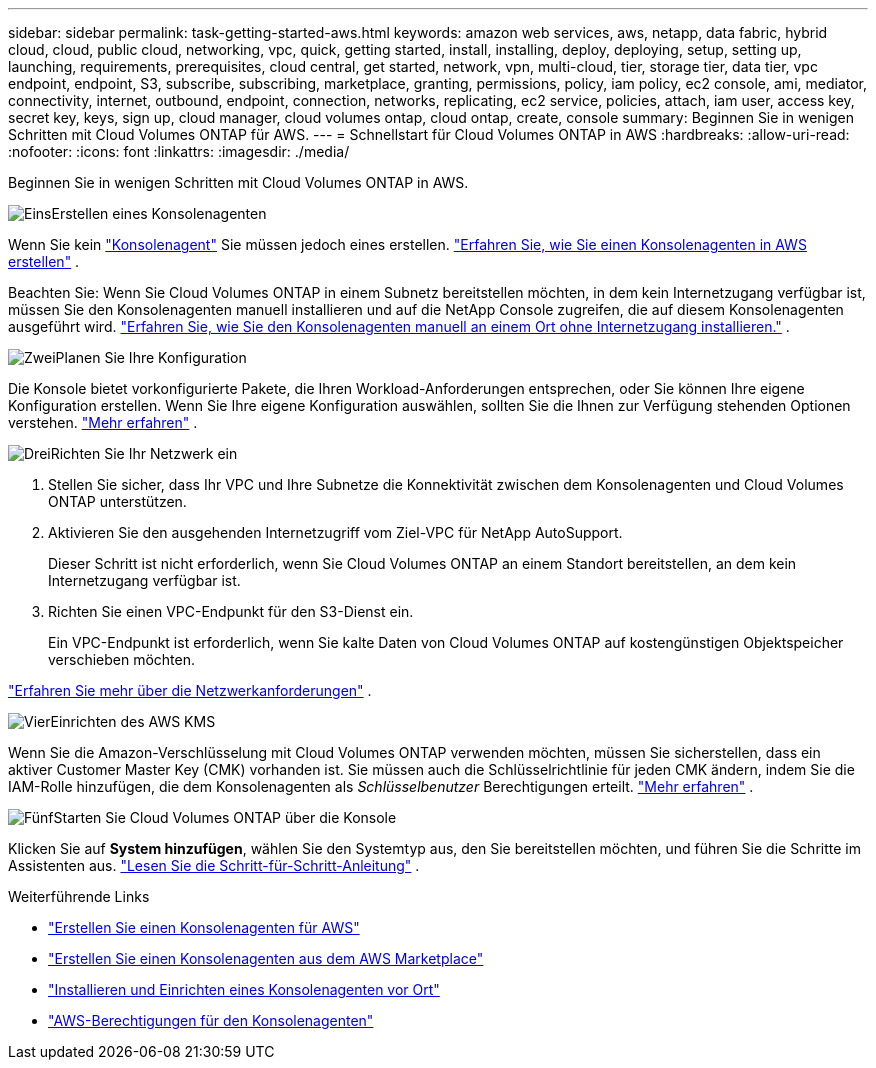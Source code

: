 ---
sidebar: sidebar 
permalink: task-getting-started-aws.html 
keywords: amazon web services, aws, netapp, data fabric, hybrid cloud, cloud, public cloud, networking, vpc, quick, getting started, install, installing, deploy, deploying, setup, setting up, launching, requirements, prerequisites, cloud central, get started, network, vpn, multi-cloud, tier, storage tier, data tier, vpc endpoint, endpoint, S3, subscribe, subscribing, marketplace, granting, permissions, policy, iam policy, ec2 console, ami, mediator, connectivity, internet, outbound, endpoint, connection, networks, replicating, ec2 service, policies, attach, iam user, access key, secret key, keys, sign up, cloud manager, cloud volumes ontap, cloud ontap, create, console 
summary: Beginnen Sie in wenigen Schritten mit Cloud Volumes ONTAP für AWS. 
---
= Schnellstart für Cloud Volumes ONTAP in AWS
:hardbreaks:
:allow-uri-read: 
:nofooter: 
:icons: font
:linkattrs: 
:imagesdir: ./media/


[role="lead"]
Beginnen Sie in wenigen Schritten mit Cloud Volumes ONTAP in AWS.

.image:https://raw.githubusercontent.com/NetAppDocs/common/main/media/number-1.png["Eins"]Erstellen eines Konsolenagenten
[role="quick-margin-para"]
Wenn Sie kein https://docs.netapp.com/us-en/bluexp-setup-admin/concept-connectors.html["Konsolenagent"^] Sie müssen jedoch eines erstellen. https://docs.netapp.com/us-en/bluexp-setup-admin/task-quick-start-connector-aws.html["Erfahren Sie, wie Sie einen Konsolenagenten in AWS erstellen"^] .

[role="quick-margin-para"]
Beachten Sie: Wenn Sie Cloud Volumes ONTAP in einem Subnetz bereitstellen möchten, in dem kein Internetzugang verfügbar ist, müssen Sie den Konsolenagenten manuell installieren und auf die NetApp Console zugreifen, die auf diesem Konsolenagenten ausgeführt wird. https://docs.netapp.com/us-en/bluexp-setup-admin/task-quick-start-private-mode.html["Erfahren Sie, wie Sie den Konsolenagenten manuell an einem Ort ohne Internetzugang installieren."^] .

.image:https://raw.githubusercontent.com/NetAppDocs/common/main/media/number-2.png["Zwei"]Planen Sie Ihre Konfiguration
[role="quick-margin-para"]
Die Konsole bietet vorkonfigurierte Pakete, die Ihren Workload-Anforderungen entsprechen, oder Sie können Ihre eigene Konfiguration erstellen.  Wenn Sie Ihre eigene Konfiguration auswählen, sollten Sie die Ihnen zur Verfügung stehenden Optionen verstehen. link:task-planning-your-config.html["Mehr erfahren"] .

.image:https://raw.githubusercontent.com/NetAppDocs/common/main/media/number-3.png["Drei"]Richten Sie Ihr Netzwerk ein
[role="quick-margin-list"]
. Stellen Sie sicher, dass Ihr VPC und Ihre Subnetze die Konnektivität zwischen dem Konsolenagenten und Cloud Volumes ONTAP unterstützen.
. Aktivieren Sie den ausgehenden Internetzugriff vom Ziel-VPC für NetApp AutoSupport.
+
Dieser Schritt ist nicht erforderlich, wenn Sie Cloud Volumes ONTAP an einem Standort bereitstellen, an dem kein Internetzugang verfügbar ist.

. Richten Sie einen VPC-Endpunkt für den S3-Dienst ein.
+
Ein VPC-Endpunkt ist erforderlich, wenn Sie kalte Daten von Cloud Volumes ONTAP auf kostengünstigen Objektspeicher verschieben möchten.



[role="quick-margin-para"]
link:reference-networking-aws.html["Erfahren Sie mehr über die Netzwerkanforderungen"] .

.image:https://raw.githubusercontent.com/NetAppDocs/common/main/media/number-4.png["Vier"]Einrichten des AWS KMS
[role="quick-margin-para"]
Wenn Sie die Amazon-Verschlüsselung mit Cloud Volumes ONTAP verwenden möchten, müssen Sie sicherstellen, dass ein aktiver Customer Master Key (CMK) vorhanden ist.  Sie müssen auch die Schlüsselrichtlinie für jeden CMK ändern, indem Sie die IAM-Rolle hinzufügen, die dem Konsolenagenten als _Schlüsselbenutzer_ Berechtigungen erteilt. link:task-setting-up-kms.html["Mehr erfahren"] .

.image:https://raw.githubusercontent.com/NetAppDocs/common/main/media/number-5.png["Fünf"]Starten Sie Cloud Volumes ONTAP über die Konsole
[role="quick-margin-para"]
Klicken Sie auf *System hinzufügen*, wählen Sie den Systemtyp aus, den Sie bereitstellen möchten, und führen Sie die Schritte im Assistenten aus. link:task-deploying-otc-aws.html["Lesen Sie die Schritt-für-Schritt-Anleitung"] .

.Weiterführende Links
* https://docs.netapp.com/us-en/bluexp-setup-admin/task-install-connector-aws-bluexp.html["Erstellen Sie einen Konsolenagenten für AWS"^]
* https://docs.netapp.com/us-en/bluexp-setup-admin/task-install-connector-aws-marketplace.html["Erstellen Sie einen Konsolenagenten aus dem AWS Marketplace"^]
* https://docs.netapp.com/us-en/bluexp-setup-admin/task-install-connector-on-prem.html["Installieren und Einrichten eines Konsolenagenten vor Ort"^]
* https://docs.netapp.com/us-en/bluexp-setup-admin/reference-permissions-aws.html["AWS-Berechtigungen für den Konsolenagenten"^]

